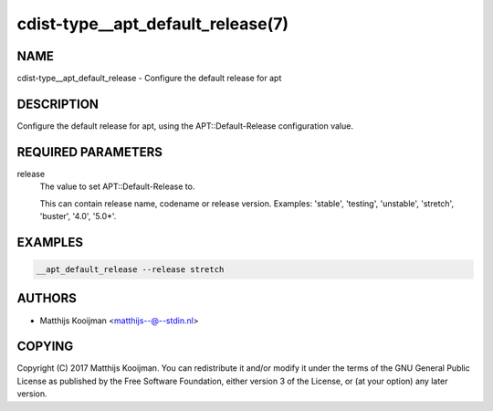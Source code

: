 cdist-type__apt_default_release(7)
==================================

NAME
----
cdist-type__apt_default_release - Configure the default release for apt


DESCRIPTION
-----------
Configure the default release for apt, using the APT::Default-Release
configuration value.


REQUIRED PARAMETERS
-------------------
release
   The value to set APT::Default-Release to.

   This can contain release name, codename or release version. Examples:
   'stable', 'testing', 'unstable', 'stretch', 'buster', '4.0', '5.0*'.


EXAMPLES
--------

.. code-block:: sh

   __apt_default_release --release stretch


AUTHORS
-------
* Matthijs Kooijman <matthijs--@--stdin.nl>


COPYING
-------
Copyright \(C) 2017 Matthijs Kooijman.
You can redistribute it and/or modify it under the terms of the GNU General
Public License as published by the Free Software Foundation, either version 3 of
the License, or (at your option) any later version.
